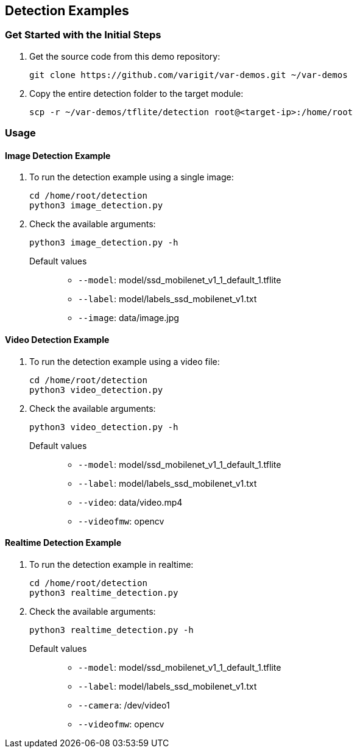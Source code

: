 // Copyright 2021 Variscite LTD
// SPDX-License-Identifier: BSD-3-Clause

ifdef::env-github[]
:tip-caption: :bulb:
:note-caption: :information_source:
:important-caption: :heavy_exclamation_mark:
:caution-caption: :fire:
:warning-caption: :warning:
:source-highlighter: :rouge:
endif::[]

== Detection Examples

=== Get Started with the Initial Steps

. Get the source code from this demo repository:
+
[source,console]
----
git clone https://github.com/varigit/var-demos.git ~/var-demos
----
+
. Copy the entire detection folder to the target module:
+
[source,console]
----
scp -r ~/var-demos/tflite/detection root@<target-ip>:/home/root
----

=== Usage

==== Image Detection Example

. To run the detection example using a single image:
+
[source,console]
----
cd /home/root/detection
python3 image_detection.py
----
+
. Check the available arguments:
+
[source,console]
----
python3 image_detection.py -h
----
+
Default values::
* `--model`: model/ssd_mobilenet_v1_1_default_1.tflite
* `--label`: model/labels_ssd_mobilenet_v1.txt
* `--image`: data/image.jpg

==== Video Detection Example

. To run the detection example using a video file:
+
[source,console]
----
cd /home/root/detection
python3 video_detection.py
----
+
. Check the available arguments:
+
[source,console]
----
python3 video_detection.py -h
----
+
Default values::
* `--model`: model/ssd_mobilenet_v1_1_default_1.tflite
* `--label`: model/labels_ssd_mobilenet_v1.txt
* `--video`: data/video.mp4
* `--videofmw`: opencv

==== Realtime Detection Example

. To run the detection example in realtime:
+
[source,console]
----
cd /home/root/detection
python3 realtime_detection.py
----
+
. Check the available arguments:
+
[source,console]
----
python3 realtime_detection.py -h
----
+
Default values::
* `--model`: model/ssd_mobilenet_v1_1_default_1.tflite
* `--label`: model/labels_ssd_mobilenet_v1.txt
* `--camera`: /dev/video1
* `--videofmw`: opencv
